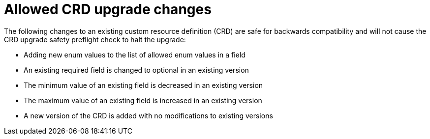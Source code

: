 // Module included in the following assemblies:
//
// * extensions/ce/crd-upgrade-safety.adoc

:_mod-docs-content-type: REFERENCE

[id="allowed-crd-changes_{context}"]
= Allowed CRD upgrade changes

The following changes to an existing custom resource definition (CRD) are safe for backwards compatibility and will not cause the CRD upgrade safety preflight check to halt the upgrade:

- Adding new enum values to the list of allowed enum values in a field
- An existing required field is changed to optional in an existing version
- The minimum value of an existing field is decreased in an existing version
- The maximum value of an existing field is increased in an existing version
- A new version of the CRD is added with no modifications to existing versions
